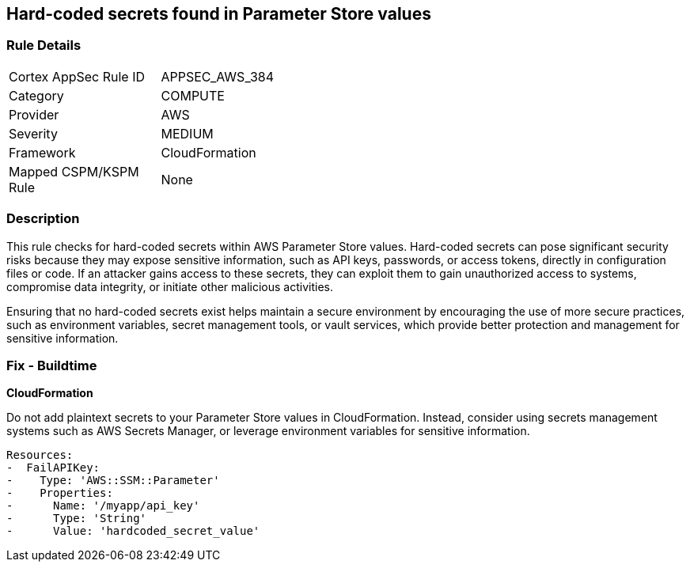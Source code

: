 == Hard-coded secrets found in Parameter Store values

=== Rule Details

[width=45%]
|===
|Cortex AppSec Rule ID |APPSEC_AWS_384
|Category |COMPUTE
|Provider |AWS
|Severity |MEDIUM
|Framework |CloudFormation
|Mapped CSPM/KSPM Rule |None
|===


=== Description

This rule checks for hard-coded secrets within AWS Parameter Store values. Hard-coded secrets can pose significant security risks because they may expose sensitive information, such as API keys, passwords, or access tokens, directly in configuration files or code. If an attacker gains access to these secrets, they can exploit them to gain unauthorized access to systems, compromise data integrity, or initiate other malicious activities.

Ensuring that no hard-coded secrets exist helps maintain a secure environment by encouraging the use of more secure practices, such as environment variables, secret management tools, or vault services, which provide better protection and management for sensitive information.

=== Fix - Buildtime

*CloudFormation*

Do not add plaintext secrets to your Parameter Store values in CloudFormation. Instead, consider using secrets management systems such as AWS Secrets Manager, or leverage environment variables for sensitive information. 

[source,yaml]
----
Resources:
-  FailAPIKey:
-    Type: 'AWS::SSM::Parameter'
-    Properties:
-      Name: '/myapp/api_key'
-      Type: 'String'
-      Value: 'hardcoded_secret_value'
----

